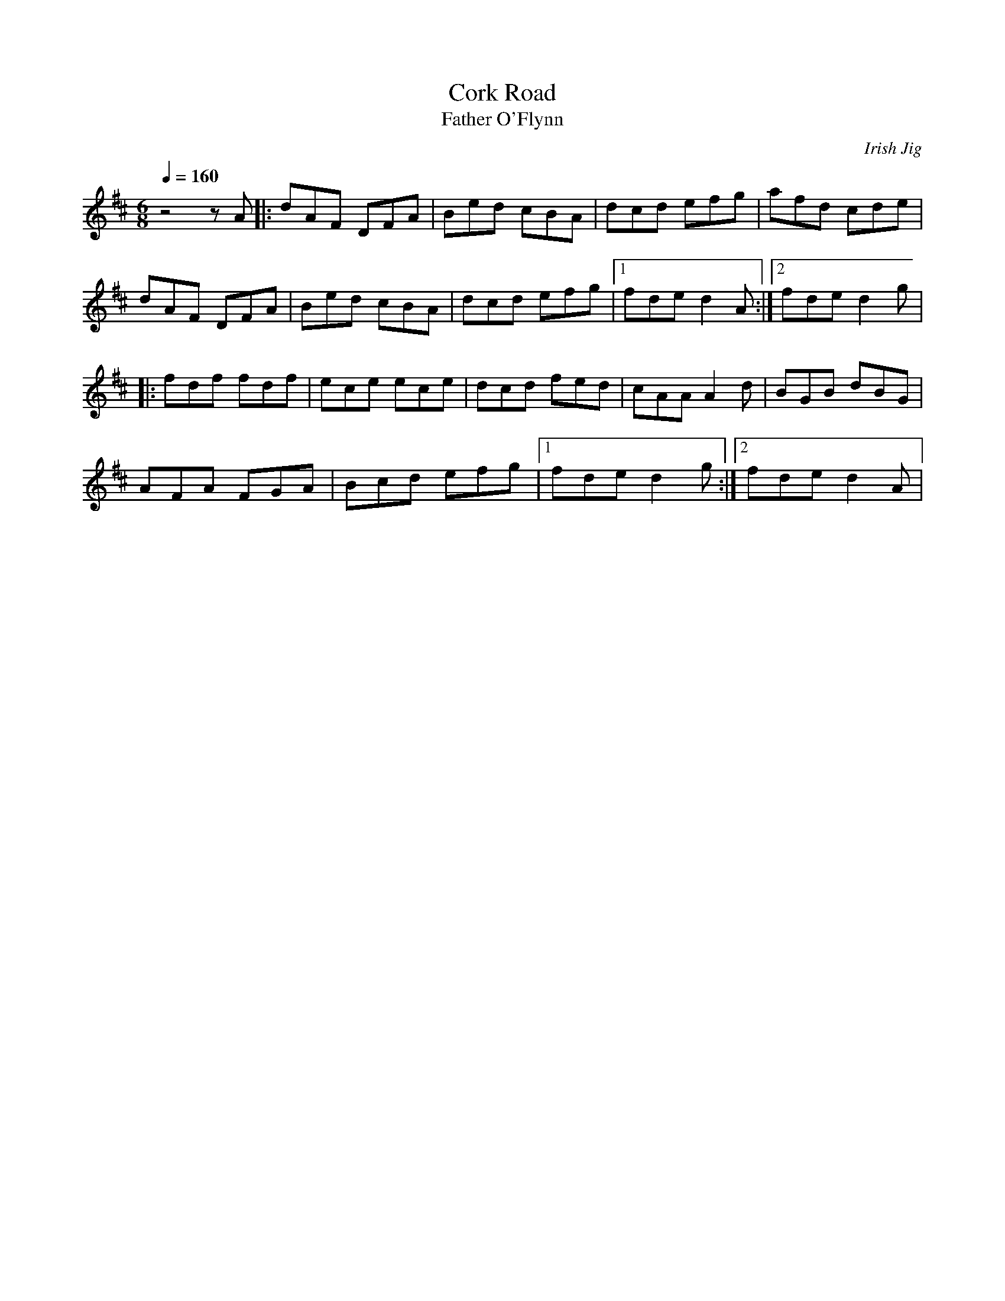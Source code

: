 X:03
T: Cork Road
T: Father O'Flynn
C: Irish Jig
S: MandoZine TablEdit Archives
Z: TablEdited by Mike Stangeland for MandoZine
L: 1/8
Q: 1/4=160
M: 6/8
K: D
z4zA |: dAF DFA | Bed cBA | dcd efg | afd cde |
dAF DFA | Bed cBA | dcd efg |1 fde d2A :|2 fde d2g |
|: fdf fdf | ece ece | dcd fed | cAA A2d | BGB dBG |
AFA FGA | Bcd efg |1 fde d2g :|2 fde d2A |
